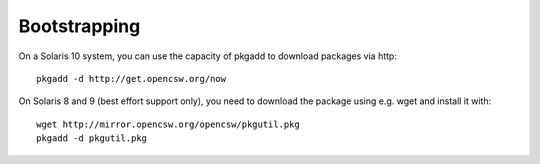 -------------
Bootstrapping
-------------

On a Solaris 10 system, you can use the capacity of pkgadd to download
packages via http::

  pkgadd -d http://get.opencsw.org/now

On Solaris 8 and 9 (best effort support only), you need to download the
package using e.g. wget and install it with::

  wget http://mirror.opencsw.org/opencsw/pkgutil.pkg
  pkgadd -d pkgutil.pkg

